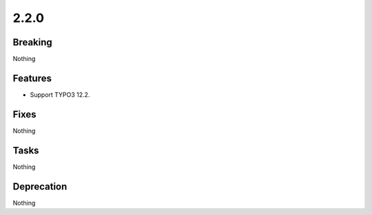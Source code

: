 2.2.0
=====

Breaking
--------

Nothing

Features
--------

* Support TYPO3 12.2.

Fixes
-----

Nothing

Tasks
-----

Nothing

Deprecation
-----------

Nothing

